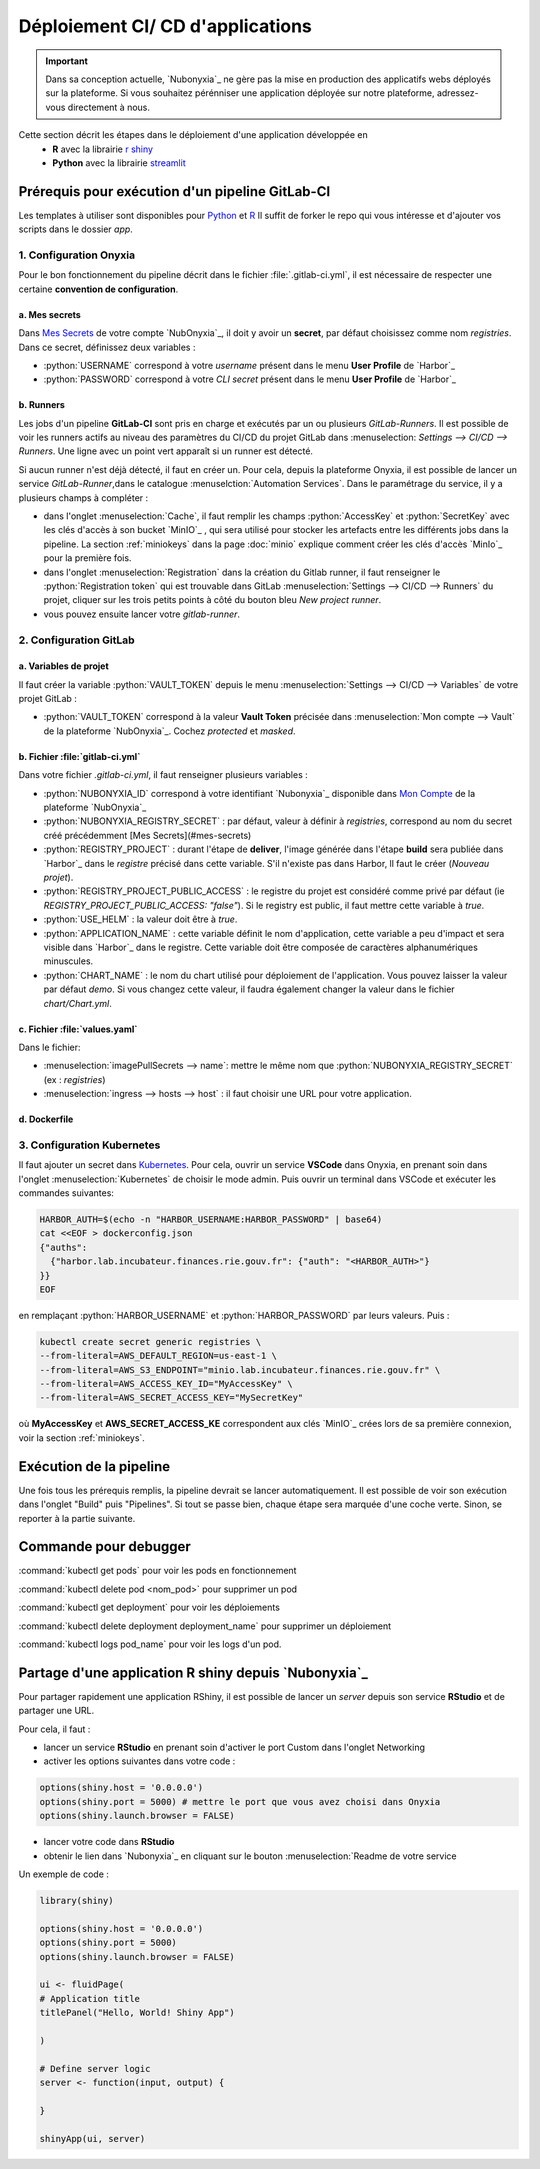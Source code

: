 Déploiement CI/ CD d'applications
================================

.. important::

    Dans sa conception actuelle, `Nubonyxia`_ ne gère pas la mise en production des applicatifs webs déployés sur la plateforme. Si vous souhaitez pérénniser une application déployée sur notre plateforme, adressez-vous directement à nous. 


Cette section décrit les étapes dans le déploiement d'une application développée en 
  * **R** avec la librairie `r shiny <https://shiny.posit.co>`_
  * **Python** avec la librairie `streamlit <https://streamlit.io>`_



Prérequis pour exécution d'un pipeline GitLab-CI
--------------------------------------------------


Les templates à utiliser sont disponibles pour `Python <https://forge.dgfip.finances.rie.gouv.fr/bercyhub/nubonyxia/nubonyxia-python-app-example>`_ et `R <https://forge.dgfip.finances.rie.gouv.fr/bercyhub/nubonyxia/nubonyxia-r-app-example>`_ 
Il suffit de forker le repo qui vous intéresse et d'ajouter vos scripts dans le dossier *app*.

 
1. Configuration Onyxia
########################
Pour le bon fonctionnement du pipeline décrit dans le fichier :file:`.gitlab-ci.yml`, il est nécessaire de respecter une certaine **convention de configuration**.

a. Mes secrets 
**************

Dans `Mes Secrets <https://nubonyxia.incubateur.finances.rie.gouv.fr/my-secrets/>`_ de votre compte `NubOnyxia`_, il doit y avoir un **secret**, par défaut choisissez comme nom `registries`. Dans ce secret, définissez deux variables :

* :python:`USERNAME` correspond à votre `username` présent dans le menu **User Profile** de `Harbor`_
* :python:`PASSWORD` correspond à votre `CLI secret` présent dans le menu **User Profile** de `Harbor`_

b. Runners
**********


Les jobs d'un pipeline **GitLab-CI** sont pris en charge et exécutés par un ou plusieurs `GitLab-Runners`. Il est possible de voir les runners actifs au niveau des paramètres du CI/CD du projet GitLab dans :menuselection: `Settings --> CI/CD --> Runners`. Une ligne avec un point vert apparaît si un runner est détecté.

Si aucun runner n'est déjà détecté, il faut en créer un. Pour cela, depuis la plateforme Onyxia, il est possible de lancer un service `GitLab-Runner`,dans le catalogue :menuselction:`Automation Services`. Dans le paramétrage du service, il y a plusieurs champs à compléter : 

- dans l'onglet :menuselection:`Cache`, il faut remplir les champs :python:`AccessKey` et :python:`SecretKey` avec les clés d'accès à son bucket `MinIO`_ , qui sera utilisé pour stocker les artefacts entre les différents jobs dans la pipeline. La section :ref:`miniokeys` dans la page :doc:`minio` explique comment créer les clés d'accès `MinIo`_ pour la première fois. 

- dans l'onglet :menuselection:`Registration` dans la création du Gitlab runner, il faut renseigner le :python:`Registration token` qui est trouvable dans GitLab :menuselection:`Settings --> CI/CD --> Runners` du projet, cliquer sur les trois petits points à côté du bouton bleu `New project runner`.

- vous pouvez ensuite lancer votre `gitlab-runner`.



2. Configuration GitLab
########################

a. Variables de projet
**********************
Il faut créer la variable :python:`VAULT_TOKEN` depuis le menu :menuselection:`Settings --> CI/CD --> Variables` de votre projet GitLab : 

- :python:`VAULT_TOKEN` correspond à la valeur **Vault Token** précisée dans :menuselection:`Mon compte --> Vault` de la plateforme `NubOnyxia`_. Cochez `protected` et `masked`.

b. Fichier :file:`gitlab-ci.yml`
*************************
Dans votre fichier `.gitlab-ci.yml`, il faut renseigner plusieurs variables :

- :python:`NUBONYXIA_ID` correspond à votre identifiant `Nubonyxia`_ disponible dans `Mon Compte <https://nubonyxia.incubateur.finances.rie.gouv.fr/account>`_ de la plateforme `NubOnyxia`_

- :python:`NUBONYXIA_REGISTRY_SECRET` : par défaut, valeur à définir à `registries`, correspond au nom du secret créé précédemment [Mes Secrets](#mes-secrets)

- :python:`REGISTRY_PROJECT` : durant l'étape de **deliver**, l'image générée dans l'étape **build** sera publiée dans `Harbor`_ dans le *registre* précisé dans cette variable. S'il n'existe pas dans Harbor, ll faut le créer (`Nouveau projet`).

- :python:`REGISTRY_PROJECT_PUBLIC_ACCESS` : le registre du projet est considéré comme privé par défaut (ie `REGISTRY_PROJECT_PUBLIC_ACCESS: "false"`). Si le registry est public, il faut mettre cette variable à `true`.

- :python:`USE_HELM` : la valeur doit être à `true`.

- :python:`APPLICATION_NAME` : cette variable définit le nom d'application, cette variable a peu d'impact et sera visible dans `Harbor`_ dans le registre. Cette variable doit être composée de caractères alphanumériques minuscules.

- :python:`CHART_NAME` : le nom du chart utilisé pour déploiement de l'application. Vous pouvez laisser la valeur par défaut `demo`. Si vous changez cette valeur, il faudra également changer la valeur dans le fichier `chart/Chart.yml`.


c. Fichier :file:`values.yaml`
***********************
Dans le fichier: 

- :menuselection:`imagePullSecrets --> name`: mettre le même nom que :python:`NUBONYXIA_REGISTRY_SECRET` (ex : `registries`)

- :menuselection:`ingress --> hosts --> host` : il faut choisir une URL pour votre application.

d. Dockerfile
*************


.. tab-set::

    .. tab-item:: R

        Dans le fichier, ajouter les dépendances **R** à installer dans la fonction `install.packages`. 

                
        .. code:: R

          install.packages()
          

    .. tab-item:: Python

        Voici un exemple type de dockerfile pour une application python, à adapter selon le cas d'usage. 
        
        .. code:: python

          FROM python:3.10.10-slim-buster

          COPY app /app/
          COPY pip /tmp/pip/
          WORKDIR /app

          RUN pip install --no-index -r /tmp/pip/requirements.txt --find-links=/tmp/pip/

          ENTRYPOINT ["python"]

          CMD ["app.py"]






3. Configuration Kubernetes
############################


Il faut ajouter un secret dans `Kubernetes <https://kubernetes.io/fr/>`_. Pour cela, ouvrir un service **VSCode** dans Onyxia, en prenant soin dans l'onglet :menuselection:`Kubernetes` de choisir le mode admin. Puis ouvrir un terminal dans VSCode et exécuter les commandes suivantes: 


.. code:: python

    HARBOR_AUTH=$(echo -n "HARBOR_USERNAME:HARBOR_PASSWORD" | base64)
    cat <<EOF > dockerconfig.json
    {"auths":
      {"harbor.lab.incubateur.finances.rie.gouv.fr": {"auth": "<HARBOR_AUTH>"}
    }}
    EOF

en remplaçant :python:`HARBOR_USERNAME` et :python:`HARBOR_PASSWORD` par leurs valeurs. Puis : 

.. code:: python

  kubectl create secret generic registries \
  --from-literal=AWS_DEFAULT_REGION=us-east-1 \
  --from-literal=AWS_S3_ENDPOINT="minio.lab.incubateur.finances.rie.gouv.fr" \
  --from-literal=AWS_ACCESS_KEY_ID="MyAccessKey" \
  --from-literal=AWS_SECRET_ACCESS_KEY="MySecretKey"

où **MyAccessKey** et **AWS_SECRET_ACCESS_KE** correspondent aux clés `MinIO`_ crées lors de sa première connexion, voir la section :ref:`miniokeys`.

Exécution de la pipeline
-------------------------

Une fois tous les prérequis remplis, la pipeline devrait se lancer automatiquement. Il est possible de voir son exécution dans l'onglet "Build" puis "Pipelines". Si tout se passe bien, chaque étape sera marquée d'une coche verte. Sinon, se reporter à la partie suivante.

Commande pour debugger 
-------------------------

:command:`kubectl get pods` pour voir les pods en fonctionnement

:command:`kubectl delete pod <nom_pod>` pour supprimer un pod

:command:`kubectl get deployment` pour voir les déploiements

:command:`kubectl delete deployment deployment_name` pour supprimer un déploiement

:command:`kubectl logs pod_name` pour voir les logs d'un pod.


Partage d'une application R shiny depuis `Nubonyxia`_
-----------------------------------------------------
Pour partager rapidement une application RShiny, il est possible de lancer un *server* depuis son service **RStudio** et de partager une URL.

Pour cela, il faut :

* lancer un service **RStudio** en prenant soin d'activer le port Custom dans l'onglet Networking
* activer les options suivantes dans votre code :

.. code:: R

  options(shiny.host = '0.0.0.0')
  options(shiny.port = 5000) # mettre le port que vous avez choisi dans Onyxia
  options(shiny.launch.browser = FALSE)

* lancer votre code dans **RStudio**
* obtenir le lien dans `Nubonyxia`_ en cliquant sur le bouton :menuselection:`Readme de votre service

Un exemple de code :

.. code:: R

  library(shiny)

  options(shiny.host = '0.0.0.0') 
  options(shiny.port = 5000)  
  options(shiny.launch.browser = FALSE)

  ui <- fluidPage(
  # Application title
  titlePanel("Hello, World! Shiny App")

  )

  # Define server logic
  server <- function(input, output) {
  
  }

  shinyApp(ui, server)


